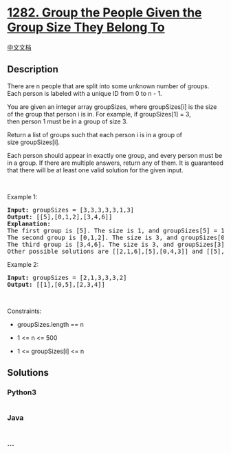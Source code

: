 * [[https://leetcode.com/problems/group-the-people-given-the-group-size-they-belong-to][1282.
Group the People Given the Group Size They Belong To]]
  :PROPERTIES:
  :CUSTOM_ID: group-the-people-given-the-group-size-they-belong-to
  :END:
[[./solution/1200-1299/1282.Group the People Given the Group Size They Belong To/README.org][中文文档]]

** Description
   :PROPERTIES:
   :CUSTOM_ID: description
   :END:

#+begin_html
  <p>
#+end_html

There are n people that are split into some unknown number of groups.
Each person is labeled with a unique ID from 0 to n - 1.

#+begin_html
  </p>
#+end_html

#+begin_html
  <p>
#+end_html

You are given an integer array groupSizes, where groupSizes[i] is the
size of the group that person i is in. For example, if groupSizes[1] =
3, then person 1 must be in a group of size 3.

#+begin_html
  </p>
#+end_html

#+begin_html
  <p>
#+end_html

Return a list of groups such that each person i is in a group of
size groupSizes[i].

#+begin_html
  </p>
#+end_html

#+begin_html
  <p>
#+end_html

Each person should appear in exactly one group, and every person must be
in a group. If there are multiple answers, return any of them. It is
guaranteed that there will be at least one valid solution for the given
input.

#+begin_html
  </p>
#+end_html

#+begin_html
  <p>
#+end_html

 

#+begin_html
  </p>
#+end_html

#+begin_html
  <p>
#+end_html

Example 1:

#+begin_html
  </p>
#+end_html

#+begin_html
  <pre>
  <strong>Input:</strong> groupSizes = [3,3,3,3,3,1,3]
  <strong>Output:</strong> [[5],[0,1,2],[3,4,6]]
  <b>Explanation:</b> 
  The first group is [5]. The size is 1, and groupSizes[5] = 1.
  The second group is [0,1,2]. The size is 3, and groupSizes[0] = groupSizes[1] = groupSizes[2] = 3.
  The third group is [3,4,6]. The size is 3, and groupSizes[3] = groupSizes[4] = groupSizes[6] = 3.
  Other possible solutions are [[2,1,6],[5],[0,4,3]] and [[5],[0,6,2],[4,3,1]].
  </pre>
#+end_html

#+begin_html
  <p>
#+end_html

Example 2:

#+begin_html
  </p>
#+end_html

#+begin_html
  <pre>
  <strong>Input:</strong> groupSizes = [2,1,3,3,3,2]
  <strong>Output:</strong> [[1],[0,5],[2,3,4]]
  </pre>
#+end_html

#+begin_html
  <p>
#+end_html

 

#+begin_html
  </p>
#+end_html

#+begin_html
  <p>
#+end_html

Constraints:

#+begin_html
  </p>
#+end_html

#+begin_html
  <ul>
#+end_html

#+begin_html
  <li>
#+end_html

groupSizes.length == n

#+begin_html
  </li>
#+end_html

#+begin_html
  <li>
#+end_html

1 <= n <= 500

#+begin_html
  </li>
#+end_html

#+begin_html
  <li>
#+end_html

1 <= groupSizes[i] <= n

#+begin_html
  </li>
#+end_html

#+begin_html
  </ul>
#+end_html

** Solutions
   :PROPERTIES:
   :CUSTOM_ID: solutions
   :END:

#+begin_html
  <!-- tabs:start -->
#+end_html

*** *Python3*
    :PROPERTIES:
    :CUSTOM_ID: python3
    :END:
#+begin_src python
#+end_src

*** *Java*
    :PROPERTIES:
    :CUSTOM_ID: java
    :END:
#+begin_src java
#+end_src

*** *...*
    :PROPERTIES:
    :CUSTOM_ID: section
    :END:
#+begin_example
#+end_example

#+begin_html
  <!-- tabs:end -->
#+end_html
